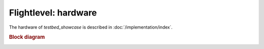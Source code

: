 
Flightlevel: hardware
==============================================================================================

The hardware of `testbed_showcase` is described in :doc:`/implementation/index`.

.. rubric:: Block diagram

.. image:: /implementation/20_designing_a_testbed/block_diagram.drawio.png
   :height: 500px
   :align: center